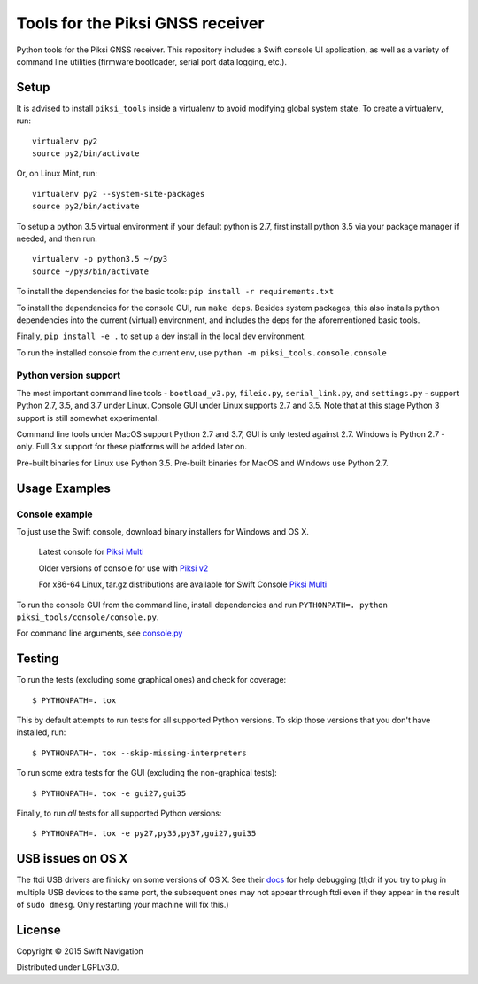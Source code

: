 Tools for the Piksi GNSS receiver
=================================

.. image:: https://travis-ci.org/swift-nav/piksi_tools.png
    :target: https://travis-ci.org/swift-nav/piksi_tools

.. image:: https://badge.fury.io/py/piksi_tools.png
    :target: https://pypi.python.org/pypi/piksi_tools

Python tools for the Piksi GNSS receiver. This repository includes a
Swift console UI application, as well as a variety of command line
utilities (firmware bootloader, serial port data logging, etc.).

Setup
-----

It is advised to install ``piksi_tools`` inside a virtualenv to avoid modifying global system state.  To create a virtualenv, run::

  virtualenv py2
  source py2/bin/activate

Or, on Linux Mint, run::

  virtualenv py2 --system-site-packages
  source py2/bin/activate

To setup a python 3.5 virtual environment if your default python is 2.7, first
install python 3.5 via your package manager if needed, and then run::

  virtualenv -p python3.5 ~/py3
  source ~/py3/bin/activate

To install the dependencies for the basic tools: ``pip install -r requirements.txt``

To install the dependencies for the console GUI, run ``make deps``. Besides
system packages, this also installs python dependencies into the current
(virtual) environment, and includes the deps for the aforementioned basic tools.

Finally, ``pip install -e .`` to set up a dev install in the local dev environment.

To run the installed console from the current env, use ``python -m piksi_tools.console.console``

Python version support
~~~~~~~~~~~~~~~~~~~~~~

The most important command line tools - ``bootload_v3.py``, ``fileio.py``,
``serial_link.py``, and ``settings.py`` - support Python 2.7, 3.5, and 3.7
under Linux. Console GUI under Linux supports 2.7 and 3.5. Note that at this
stage Python 3 support is still somewhat experimental.

Command line tools under MacOS support Python 2.7 and 3.7, GUI is only tested
against 2.7. Windows is Python 2.7 -only. Full 3.x support for these platforms
will be added later on.

Pre-built binaries for Linux use Python 3.5. Pre-built binaries for MacOS and
Windows use Python 2.7.

Usage Examples
--------------

Console example
~~~~~~~~~~~~~~~

To just use the Swift console, download binary installers for Windows and OS X.

  Latest console for `Piksi Multi <http://downloads.swiftnav.com/swift_console>`__

  Older versions of console for use with `Piksi v2 <http://downloads.swiftnav.com/piksi_console>`__

  For x86-64 Linux, tar.gz distributions are available for Swift Console `Piksi Multi <http://downloads.swiftnav.com/swift_console>`__

To run the console GUI from the command line, install dependencies and run ``PYTHONPATH=. python piksi_tools/console/console.py``.

For command line arguments, see `console.py <https://github.com/swift-nav/piksi_tools/blob/master/piksi_tools/console/console.py>`__

Testing
-------

To run the tests (excluding some graphical ones) and check for coverage::

  $ PYTHONPATH=. tox

This by default attempts to run tests for all supported Python versions. To skip
those versions that you don't have installed, run::

  $ PYTHONPATH=. tox --skip-missing-interpreters

To run some extra tests for the GUI (excluding the non-graphical tests)::

  $ PYTHONPATH=. tox -e gui27,gui35

Finally, to run *all* tests for all supported Python versions::

  $ PYTHONPATH=. tox -e py27,py35,py37,gui27,gui35

USB issues on OS X
------------------
The ftdi USB drivers are finicky on some versions of OS X. See their `docs <http://pylibftdi.readthedocs.io/en/latest/troubleshooting.html#where-did-my-ttyusb-devices-go>`__ for help debugging (tl;dr if you try to plug in multiple USB devices to the same port, the subsequent ones may not appear through ftdi even if they appear in the result of ``sudo dmesg``. Only restarting your machine will fix this.)

License
-------

Copyright © 2015 Swift Navigation

Distributed under LGPLv3.0.
